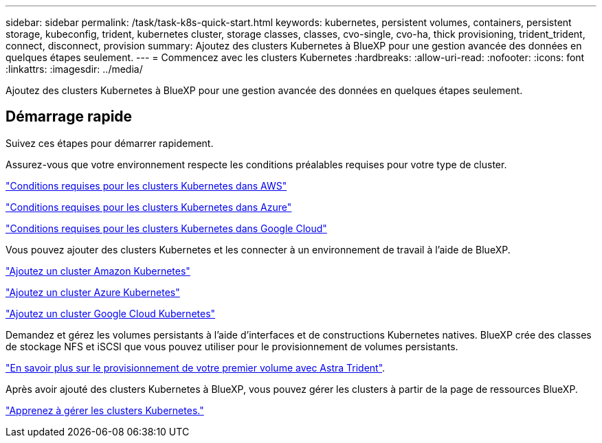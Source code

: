 ---
sidebar: sidebar 
permalink: /task/task-k8s-quick-start.html 
keywords: kubernetes, persistent volumes, containers, persistent storage, kubeconfig, trident, kubernetes cluster, storage classes, classes, cvo-single, cvo-ha, thick provisioning, trident_trident, connect, disconnect, provision 
summary: Ajoutez des clusters Kubernetes à BlueXP pour une gestion avancée des données en quelques étapes seulement. 
---
= Commencez avec les clusters Kubernetes
:hardbreaks:
:allow-uri-read: 
:nofooter: 
:icons: font
:linkattrs: 
:imagesdir: ../media/


[role="lead"]
Ajoutez des clusters Kubernetes à BlueXP pour une gestion avancée des données en quelques étapes seulement.



== Démarrage rapide

Suivez ces étapes pour démarrer rapidement.

[role="quick-margin-para"]
Assurez-vous que votre environnement respecte les conditions préalables requises pour votre type de cluster.

[role="quick-margin-para"]
link:https://docs.netapp.com/us-en/cloud-manager-kubernetes/requirements/kubernetes-reqs-aws.html["Conditions requises pour les clusters Kubernetes dans AWS"]

[role="quick-margin-para"]
link:https://docs.netapp.com/us-en/cloud-manager-kubernetes/requirements/kubernetes-reqs-aks.html["Conditions requises pour les clusters Kubernetes dans Azure"]

[role="quick-margin-para"]
link:https://docs.netapp.com/us-en/cloud-manager-kubernetes/requirements/kubernetes-reqs-gke.html["Conditions requises pour les clusters Kubernetes dans Google Cloud"]

[role="quick-margin-para"]
Vous pouvez ajouter des clusters Kubernetes et les connecter à un environnement de travail à l'aide de BlueXP.

[role="quick-margin-para"]
link:https://docs.netapp.com/us-en/cloud-manager-kubernetes/task/task-kubernetes-discover-aws.html["Ajoutez un cluster Amazon Kubernetes"]

[role="quick-margin-para"]
link:https://docs.netapp.com/us-en/cloud-manager-kubernetes/task/task-kubernetes-discover-azure.html["Ajoutez un cluster Azure Kubernetes"]

[role="quick-margin-para"]
link:https://docs.netapp.com/us-en/cloud-manager-kubernetes/task/task-kubernetes-discover-gke.html["Ajoutez un cluster Google Cloud Kubernetes"]

[role="quick-margin-para"]
Demandez et gérez les volumes persistants à l'aide d'interfaces et de constructions Kubernetes natives. BlueXP crée des classes de stockage NFS et iSCSI que vous pouvez utiliser pour le provisionnement de volumes persistants.

[role="quick-margin-para"]
link:https://docs.netapp.com/us-en/trident/trident-get-started/kubernetes-postdeployment.html#step-3-provision-your-first-volume["En savoir plus sur le provisionnement de votre premier volume avec Astra Trident"^].

[role="quick-margin-para"]
Après avoir ajouté des clusters Kubernetes à BlueXP, vous pouvez gérer les clusters à partir de la page de ressources BlueXP.

[role="quick-margin-para"]
link:task-k8s-manage-trident.html["Apprenez à gérer les clusters Kubernetes."]
